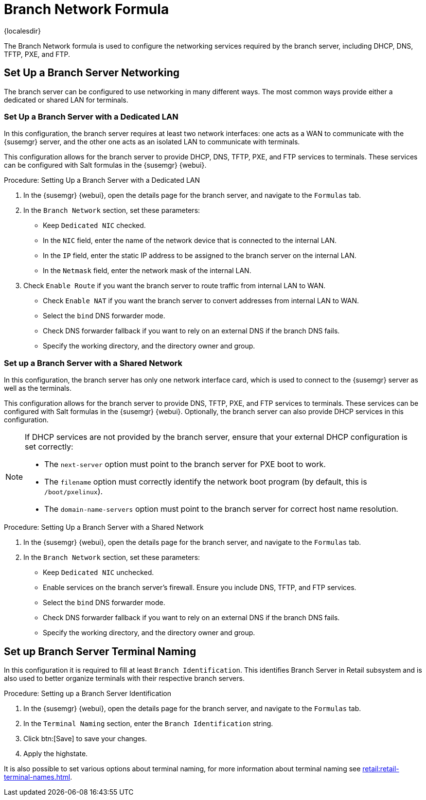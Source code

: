[[branch-network-formula]]
= Branch Network Formula

{localesdir} 


The Branch Network formula is used to configure the networking services required by the branch server, including DHCP, DNS, TFTP, PXE, and FTP.

== Set Up a Branch Server Networking

The branch server can be configured to use networking in many different ways.
The most common ways provide either a dedicated or shared LAN for terminals.

=== Set Up a Branch Server with a Dedicated LAN

In this configuration, the branch server requires at least two network interfaces: one acts as a WAN to communicate with the {susemgr} server, and the other one acts as an isolated LAN to communicate with terminals.

This configuration allows for the branch server to provide DHCP, DNS, TFTP, PXE, and FTP services to terminals.
These services can be configured with Salt formulas in the {susemgr} {webui}.


.Procedure: Setting Up a Branch Server with a Dedicated LAN

. In the {susemgr} {webui}, open the details page for the branch server, and navigate to the [guimenu]``Formulas`` tab.
. In the [guimenu]``Branch Network`` section, set these parameters:
* Keep [guimenu]``Dedicated NIC`` checked.
* In the [guimenu]``NIC`` field, enter the name of the network device that is connected to the internal LAN.
* In the [guimenu]``IP`` field, enter the static IP address to be assigned to the branch server on the internal LAN.
* In the [guimenu]``Netmask`` field, enter the network mask of the internal LAN.
. Check [guimenu]``Enable Route`` if you want the branch server to route traffic from internal LAN to WAN.
* Check [guimenu]``Enable NAT`` if you want the branch server to convert addresses from internal LAN to WAN.
* Select the [guimenu]``bind`` DNS forwarder mode.
* Check DNS forwarder fallback if you want to rely on an external DNS if the branch DNS fails.
* Specify the working directory, and the directory owner and group.



=== Set up a Branch Server with a Shared Network

In this configuration, the branch server has only one network interface card, which is used to connect to the {susemgr} server as well as the terminals.

This configuration allows for the branch server to provide DNS, TFTP, PXE, and FTP services to terminals.
These services can be configured with Salt formulas in the {susemgr} {webui}.
Optionally, the branch server can also provide DHCP services in this configuration.

[NOTE]
====
If DHCP services are not provided by the branch server, ensure that your external DHCP configuration is set correctly:

* The [systemitem]``next-server`` option must point to the branch server for PXE boot to work.
* The [systemitem]``filename`` option must correctly identify the network boot program (by default, this is [path]``/boot/pxelinux``).
* The [systemitem]``domain-name-servers`` option must point to the branch server for correct host name resolution.
====


.Procedure: Setting Up a Branch Server with a Shared Network

. In the {susemgr} {webui}, open the details page for the branch server, and navigate to the [guimenu]``Formulas`` tab.
. In the [guimenu]``Branch Network`` section, set these parameters:
* Keep [guimenu]``Dedicated NIC`` unchecked.
* Enable services on the branch server’s firewall.
    Ensure you include DNS, TFTP, and FTP services.
* Select the [guimenu]``bind`` DNS forwarder mode.
* Check DNS forwarder fallback if you want to rely on an external DNS if the branch DNS fails.
* Specify the working directory, and the directory owner and group.


== Set up Branch Server Terminal Naming

In this configuration it is required to fill at least [systemitem]``Branch Identification``.
This identifies Branch Server in Retail subsystem and is also used to better organize terminals with their respective branch servers.

.Procedure: Setting up a Branch Server Identification

. In the {susemgr} {webui}, open the details page for the branch server, and navigate to the [guimenu]``Formulas`` tab.
. In the [guimenu]``Terminal Naming`` section, enter the [systemitem]``Branch Identification`` string.
. Click btn:[Save] to save your changes.
. Apply the highstate.

It is also possible to set various options about terminal naming, for more information about terminal naming see xref:retail:retail-terminal-names.adoc[].
